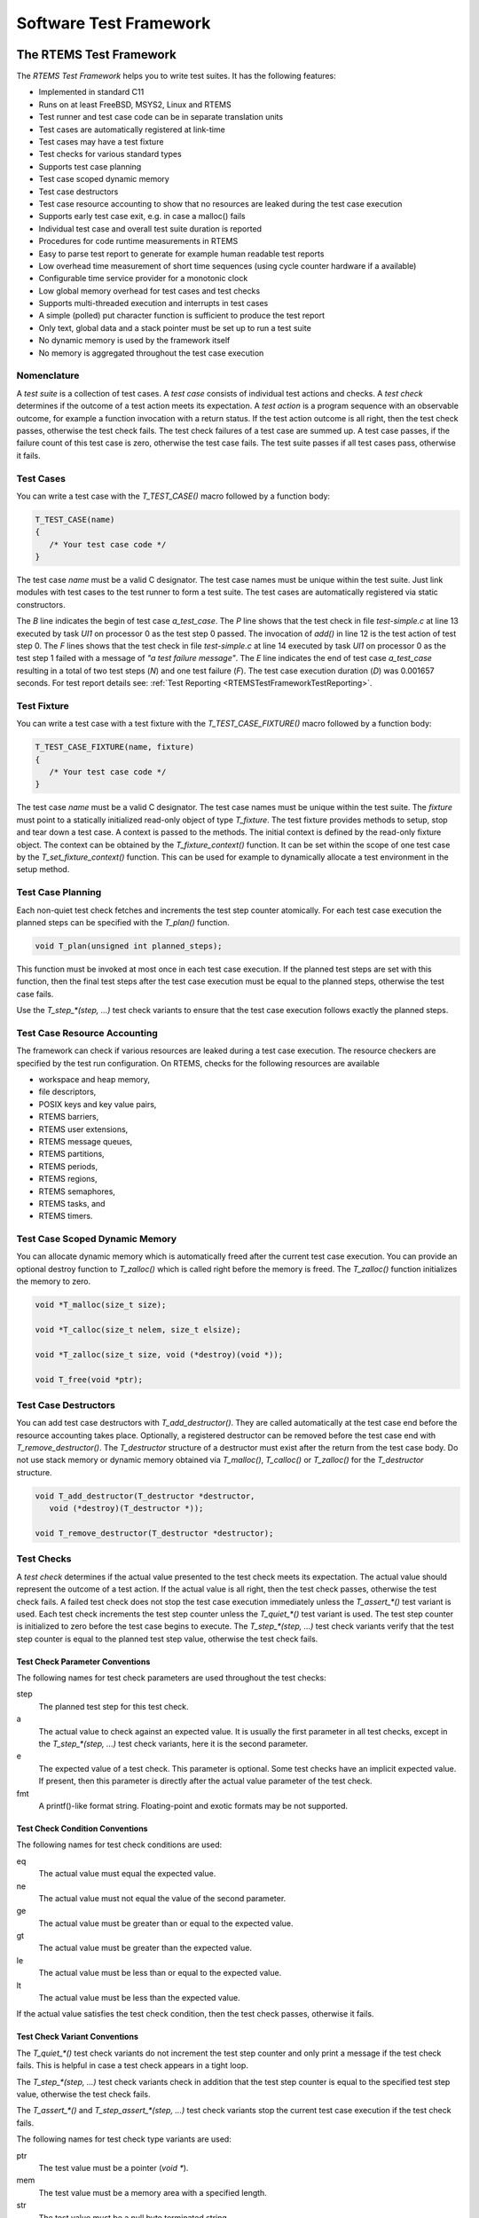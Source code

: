 .. SPDX-License-Identifier: CC-BY-SA-4.0

.. Copyright (C) 2018, 2019 embedded brains GmbH
.. Copyright (C) 2018, 2019 Sebastian Huber

Software Test Framework
***********************

.. _RTEMSTestFramework:

The RTEMS Test Framework
========================

The `RTEMS Test Framework` helps you to write test suites.  It has the following
features:

* Implemented in standard C11

* Runs on at least FreeBSD, MSYS2, Linux and RTEMS

* Test runner and test case code can be in separate translation units

* Test cases are automatically registered at link-time

* Test cases may have a test fixture

* Test checks for various standard types

* Supports test case planning

* Test case scoped dynamic memory

* Test case destructors

* Test case resource accounting to show that no resources are leaked
  during the test case execution

* Supports early test case exit, e.g. in case a malloc() fails

* Individual test case and overall test suite duration is reported

* Procedures for code runtime measurements in RTEMS

* Easy to parse test report to generate for example human readable test reports

* Low overhead time measurement of short time sequences (using cycle counter
  hardware if a available)

* Configurable time service provider for a monotonic clock

* Low global memory overhead for test cases and test checks

* Supports multi-threaded execution and interrupts in test cases

* A simple (polled) put character function is sufficient to produce the test report

* Only text, global data and a stack pointer must be set up to run a test suite

* No dynamic memory is used by the framework itself

* No memory is aggregated throughout the test case execution

Nomenclature
------------

A `test suite` is a collection of test cases.  A `test case` consists of
individual test actions and checks.  A `test check` determines if the outcome
of a test action meets its expectation.  A `test action` is a program sequence
with an observable outcome, for example a function invocation with a return
status.  If the test action outcome is all right, then the test check passes,
otherwise the test check fails.  The test check failures of a test case are
summed up.  A test case passes, if the failure count of this test case is zero,
otherwise the test case fails.  The test suite passes if all test cases pass,
otherwise it fails.

Test Cases
----------

You can write a test case with the `T_TEST_CASE()` macro followed by a function
body:

.. code-block:: c

   T_TEST_CASE(name)
   {
      /* Your test case code */
   }

The test case `name` must be a valid C designator.  The test case names must be
unique within the test suite.  Just link modules with test cases to the test
runner to form a test suite.  The test cases are automatically registered via
static constructors.

.. code-block:: c
    :caption: Test Case Example

    #include <t.h>

    static int add(int a, int b)
    {
        return a + b;
    }

    T_TEST_CASE(a_test_case)
    {
        int actual_value;

        actual_value = add(1, 1);
        T_eq_int(actual_value, 2);
        T_true(false, "a test failure message");
    }

.. code-block:: none
    :caption: Test Case Report

    B:a_test_case
    P:0:8:UI1:test-simple.c:13
    F:1:8:UI1:test-simple.c:14:a test failure message
    E:a_test_case:N:2:F:1:D:0.001657

The `B` line indicates the begin of test case `a_test_case`.  The `P` line
shows that the test check in file `test-simple.c` at line 13 executed by task
`UI1` on processor 0 as the test step 0 passed.  The invocation of `add()` in
line 12 is the test action of test step 0.  The `F` lines shows that the test
check in file `test-simple.c` at line 14 executed by task `UI1` on processor 0
as the test step 1 failed with a message of `"a test failure message"`.  The
`E` line indicates the end of test case `a_test_case` resulting in a total of
two test steps (`N`) and one test failure (`F`).  The test case execution
duration (`D`) was 0.001657 seconds.  For test report details see:
:ref:`Test Reporting <RTEMSTestFrameworkTestReporting>`.

Test Fixture
------------

You can write a test case with a test fixture with the `T_TEST_CASE_FIXTURE()`
macro followed by a function body:

.. code-block:: c

   T_TEST_CASE_FIXTURE(name, fixture)
   {
      /* Your test case code */
   }

The test case `name` must be a valid C designator.  The test case names must be
unique within the test suite.  The `fixture` must point to a statically
initialized read-only object of type `T_fixture`.  The test fixture
provides methods to setup, stop and tear down a test case.  A context is passed
to the methods.  The initial context is defined by the read-only fixture
object.  The context can be obtained by the `T_fixture_context()`
function.  It can be set within the scope of one test case by the
`T_set_fixture_context()` function.  This can be used for example to
dynamically allocate a test environment in the setup method.

.. code-block:: c
    :caption: Test Fixture Example

    #include <t.h>

    static int initial_value = 3;

    static int counter;

    static void
    setup(void *ctx)
    {
        int *c;

        T_log(T_QUIET, "setup begin");
        T_eq_ptr(ctx, &initial_value);
        T_eq_ptr(ctx, T_fixture_context());
        c = ctx;
        counter = *c;
        T_set_fixture_context(&counter);
        T_eq_ptr(&counter, T_fixture_context());
        T_log(T_QUIET, "setup end");
    }

    static void
    stop(void *ctx)
    {
        int *c;

        T_log(T_QUIET, "stop begin");
        T_eq_ptr(ctx, &counter);
        c = ctx;
        ++(*c);
        T_log(T_QUIET, "stop end");
    }

    static void
    teardown(void *ctx)
    {
        int *c;

        T_log(T_QUIET, "teardown begin");
        T_eq_ptr(ctx, &counter);
        c = ctx;
        T_eq_int(*c, 4);
        T_log(T_QUIET, "teardown end");
    }

    static const T_fixture fixture = {
        .setup = setup,
        .stop = stop,
        .teardown = teardown,
        .initial_context = &initial_value
    };

    T_TEST_CASE_FIXTURE(fixture, &fixture)
    {
        T_assert_true(true, "all right");
        T_assert_true(false, "test fails and we stop the test case");
        T_log(T_QUIET, "not reached");
    }

.. code-block:: none
    :caption: Test Fixture Report

    B:fixture
    L:setup begin
    P:0:0:UI1:test-fixture.c:13
    P:1:0:UI1:test-fixture.c:14
    P:2:0:UI1:test-fixture.c:18
    L:setup end
    P:3:0:UI1:test-fixture.c:55
    F:4:0:UI1:test-fixture.c:56:test fails and we stop the test case
    L:stop begin
    P:5:0:UI1:test-fixture.c:28
    L:stop end
    L:teardown begin
    P:6:0:UI1:test-fixture.c:40
    P:7:0:UI1:test-fixture.c:42
    L:teardown end
    E:fixture:N:8:F:1

Test Case Planning
------------------

Each non-quiet test check fetches and increments the test step counter
atomically.  For each test case execution the planned steps can be specified
with the `T_plan()` function.

.. code-block:: c

    void T_plan(unsigned int planned_steps);

This function must be invoked at most once in each test case execution.  If the
planned test steps are set with this function, then the final test steps after
the test case execution must be equal to the planned steps, otherwise the test
case fails.

Use the `T_step_*(step, ...)` test check variants to ensure that the test case
execution follows exactly the planned steps.

.. code-block:: c
    :caption: Test Planning Example

    #include <t.h>

    T_TEST_CASE(wrong_step)
    {
        T_plan(2);
        T_step_true(0, true, "all right");
        T_step_true(2, true, "wrong step");
    }

    T_TEST_CASE(plan_ok)
    {
        T_plan(1);
        T_step_true(0, true, "all right");
    }

    T_TEST_CASE(plan_failed)
    {
        T_plan(2);
        T_step_true(0, true, "not enough steps");
        T_quiet_true(true, "quiet test do not count");
    }

    T_TEST_CASE(double_plan)
    {
        T_plan(99);
        T_plan(2);
    }

    T_TEST_CASE(steps)
    {
        T_step(0, "a");
        T_plan(3);
        T_step(1, "b");
        T_step(2, "c");
    }

.. code-block:: none
    :caption: Test Planning Report

    B:wrong_step
    P:0:0:UI1:test-plan.c:6
    F:1:0:UI1:test-plan.c:7:planned step (2)
    E:wrong_step:N:2:F:1
    B:plan_ok
    P:0:0:UI1:test-plan.c:13
    E:plan_ok:N:1:F:0
    B:plan_failed
    P:0:0:UI1:test-plan.c:19
    F:*:0:UI1:*:*:actual steps (1), planned steps (2)
    E:plan_failed:N:1:F:1
    B:double_plan
    F:*:0:UI1:*:*:planned steps (99) already set
    E:double_plan:N:0:F:1
    B:steps
    P:0:0:UI1:test-plan.c:31
    P:1:0:UI1:test-plan.c:33
    P:2:0:UI1:test-plan.c:34
    E:steps:N:3:F:0

Test Case Resource Accounting
-----------------------------

The framework can check if various resources are leaked during a test case
execution.  The resource checkers are specified by the test run configuration.
On RTEMS, checks for the following resources are available

* workspace and heap memory,
* file descriptors,
* POSIX keys and key value pairs,
* RTEMS barriers,
* RTEMS user extensions,
* RTEMS message queues,
* RTEMS partitions,
* RTEMS periods,
* RTEMS regions,
* RTEMS semaphores,
* RTEMS tasks, and
* RTEMS timers.

.. code-block:: c
    :caption: Resource Accounting Example

    #include <t.h>

    #include <stdlib.h>

    #include <rtems.h>

    T_TEST_CASE(missing_sema_delete)
    {
        rtems_status_code sc;
        rtems_id id;

        sc = rtems_semaphore_create(rtems_build_name('S', 'E', 'M', 'A'), 0,
            RTEMS_COUNTING_SEMAPHORE, 0, &id);
        T_rsc_success(sc);
    }

    T_TEST_CASE(missing_free)
    {
        void *p;

        p = malloc(1);
        T_not_null(p);
    }

.. code-block:: none
    :caption: Resource Accounting Report

    B:missing_sema_delete
    P:0:0:UI1:test-leak.c:14
    F:*:0:UI1:*:*:RTEMS semaphore leak (1)
    E:missing_sema_delete:N:1:F:1:D:0.004013
    B:missing_free
    P:0:0:UI1:test-leak.c:22
    F:*:0:UI1:*:*:memory leak in workspace or heap
    E:missing_free:N:1:F:1:D:0.003944

Test Case Scoped Dynamic Memory
-------------------------------

You can allocate dynamic memory which is automatically freed after the current
test case execution.  You can provide an optional destroy function to
`T_zalloc()` which is called right before the memory is freed.  The
`T_zalloc()` function initializes the memory to zero.

.. code-block:: c

   void *T_malloc(size_t size);

   void *T_calloc(size_t nelem, size_t elsize);

   void *T_zalloc(size_t size, void (*destroy)(void *));

   void T_free(void *ptr);

.. code-block:: c
    :caption: Test Case Scoped Dynamic Memory Example

    #include <t.h>

    T_TEST_CASE(malloc_free)
    {
        void *p;

        p = T_malloc(1);
        T_assert_not_null(p);
        T_free(p);
    }

    T_TEST_CASE(malloc_auto)
    {
        void *p;

        p = T_malloc(1);
        T_assert_not_null(p);
    }

    static void
    destroy(void *p)
    {
        int *i;

        i = p;
        T_step_eq_int(2, *i, 1);
    }

    T_TEST_CASE(zalloc_auto)
    {
        int *i;

        T_plan(3);
        i = T_zalloc(sizeof(*i), destroy);
        T_step_assert_not_null(0, i);
        T_step_eq_int(1, *i, 0);
        *i = 1;
    }

.. code-block:: none
    :caption: Test Case Scoped Dynamic Memory Report

    B:malloc_free
    P:0:0:UI1:test-malloc.c:8
    E:malloc_free:N:1:F:0:D:0.005200
    B:malloc_auto
    P:0:0:UI1:test-malloc.c:17
    E:malloc_auto:N:1:F:0:D:0.004790
    B:zalloc_auto
    P:0:0:UI1:test-malloc.c:35
    P:1:0:UI1:test-malloc.c:36
    P:2:0:UI1:test-malloc.c:26
    E:zalloc_auto:N:3:F:0:D:0.006583

Test Case Destructors
---------------------

You can add test case destructors with `T_add_destructor()`.  They are called
automatically at the test case end before the resource accounting takes place.
Optionally, a registered destructor can be removed before the test case end
with `T_remove_destructor()`.  The `T_destructor` structure of a destructor
must exist after the return from the test case body.  Do not use stack memory
or dynamic memory obtained via `T_malloc()`, `T_calloc()` or `T_zalloc()` for
the `T_destructor` structure.

.. code-block:: c

    void T_add_destructor(T_destructor *destructor,
       void (*destroy)(T_destructor *));

    void T_remove_destructor(T_destructor *destructor);

.. code-block:: c
    :caption: Test Case Destructor Example

    #include <t.h>

    static void
    destroy(T_destructor *dtor)
    {
        (void)dtor;
        T_step(0, "destroy");
    }

    T_TEST_CASE(destructor)
    {
        static T_destructor dtor;

        T_plan(1);
        T_add_destructor(&dtor, destroy);
    }

.. code-block:: none
    :caption: Test Case Destructor Report

    B:destructor
    P:0:0:UI1:test-destructor.c:7
    E:destructor:N:1:F:0:D:0.003714

Test Checks
-----------

A `test check` determines if the actual value presented to the test check meets
its expectation.  The actual value should represent the outcome of a test
action.  If the actual value is all right, then the test check passes,
otherwise the test check fails.  A failed test check does not stop the test
case execution immediately unless the `T_assert_*()` test variant is used.
Each test check increments the test step counter unless the `T_quiet_*()` test
variant is used.  The test step counter is initialized to zero before the test
case begins to execute.  The `T_step_*(step, ...)` test check variants verify
that the test step counter is equal to the planned test step value, otherwise
the test check fails.

Test Check Parameter Conventions
~~~~~~~~~~~~~~~~~~~~~~~~~~~~~~~~

The following names for test check parameters are used throughout the test
checks:

step
    The planned test step for this test check.

a
    The actual value to check against an expected value.  It is usually the
    first parameter in all test checks, except in the `T_step_*(step, ...)`
    test check variants, here it is the second parameter.

e
    The expected value of a test check.  This parameter is optional.  Some test
    checks have an implicit expected value.  If present, then this parameter is
    directly after the actual value parameter of the test check.

fmt
    A printf()-like format string.  Floating-point and exotic formats may be
    not supported.

Test Check Condition Conventions
~~~~~~~~~~~~~~~~~~~~~~~~~~~~~~~~

The following names for test check conditions are used:

eq
    The actual value must equal the expected value.

ne
    The actual value must not equal the value of the second parameter.

ge
    The actual value must be greater than or equal to the expected value.

gt
    The actual value must be greater than the expected value.

le
    The actual value must be less than or equal to the expected value.

lt
    The actual value must be less than the expected value.

If the actual value satisfies the test check condition, then the test check
passes, otherwise it fails.

Test Check Variant Conventions
~~~~~~~~~~~~~~~~~~~~~~~~~~~~~~

The `T_quiet_*()` test check variants do not increment the test step counter
and only print a message if the test check fails.  This is helpful in case a
test check appears in a tight loop.

The `T_step_*(step, ...)` test check variants check in addition that the test
step counter is equal to the specified test step value, otherwise the test
check fails.

The `T_assert_*()` and `T_step_assert_*(step, ...)` test check variants stop
the current test case execution if the test check fails.

The following names for test check type variants are used:

ptr
    The test value must be a pointer (`void *`).

mem
    The test value must be a memory area with a specified length.

str
    The test value must be a null byte terminated string.

nstr
    The length of the test value string is limited to a specified maximum.

char
    The test value must be a character (`char`).

schar
    The test value must be a signed character (`signed char`).

uchar
    The test value must be an unsigned character (`unsigned char`).

short
    The test value must be a short integer (`short`).

ushort
    The test value must be an unsigned short integer (`unsigned short`).

int
    The test value must be an integer (`int`).

uint
    The test value must be an unsigned integer (`unsigned int`).

long
    The test value must be a long integer (`long`).

ulong
    The test value must be an unsigned long integer (`unsigned long`).

ll
    The test value must be a long long integer (`long long`).

ull
    The test value must be an unsigned long long integer (`unsigned long long`).

i8
    The test value must be a signed 8-bit integer (`int8_t`).

u8
    The test value must be an unsigned 8-bit integer (`uint8_t`).

i16
    The test value must be a signed 16-bit integer (`int16_t`).

u16
    The test value must be an unsigned 16-bit integer (`uint16_t`).

i32
    The test value must be a signed 32-bit integer (`int32_t`).

u32
    The test value must be an unsigned 32-bit integer (`uint32_t`).

i64
    The test value must be a signed 64-bit integer (`int64_t`).

u64
    The test value must be an unsigned 64-bit integer (`uint64_t`).

iptr
    The test value must be of type `intptr_t`.

uptr
    The test value must be of type `uintptr_t`.

ssz
    The test value must be of type `ssize_t`.

sz
    The test value must be of type `size_t`.

Boolean Expressions
~~~~~~~~~~~~~~~~~~~

The following test checks for boolean expressions are available:

.. code-block:: c

    void T_true(bool a, const char *fmt, ...);
    void T_assert_true(bool a, const char *fmt, ...);
    void T_quiet_true(bool a, const char *fmt, ...);
    void T_step_true(unsigned int step, bool a, const char *fmt, ...);
    void T_step_assert_true(unsigned int step, bool a, const char *fmt, ...);

    void T_false(bool a, const char *fmt, ...);
    void T_assert_false(bool a, const char *fmt, ...);
    void T_quiet_true(bool a, const char *fmt, ...);
    void T_step_true(unsigned int step, bool a, const char *fmt, ...);
    void T_step_assert_true(unsigned int step, bool a, const char *fmt, ...);

The message is only printed in case the test check fails.  The format parameter
is mandatory.

.. code-block:: c
    :caption: Boolean Test Checks Example

    #include <t.h>

    T_TEST_CASE(example)
    {
        T_true(true, "test passes, no message output");
        T_true(false, "test fails");
        T_quiet_true(true, "quiet test passes, no output at all");
        T_quiet_true(false, "quiet test fails");
        T_step_true(2, true, "step test passes, no message output");
        T_step_true(3, false, "step test fails");
        T_assert_false(true, "this is a format %s", "string");
    }

.. code-block:: none
    :caption: Boolean Test Checks Report

    B:example
    P:0:0:UI1:test-example.c:5
    F:1:0:UI1:test-example.c:6:test fails
    F:*:0:UI1:test-example.c:8:quiet test fails
    P:2:0:UI1:test-example.c:9
    F:3:0:UI1:test-example.c:10:step test fails
    F:4:0:UI1:test-example.c:11:this is a format string
    E:example:N:5:F:4

Generic Types
~~~~~~~~~~~~~

The following test checks for data types with an equality (`==`) or inequality
(`!=`) operator are available:

.. code-block:: c

    void T_eq(T a, T e, const char *fmt, ...);
    void T_assert_eq(T a, T e, const char *fmt, ...);
    void T_quiet_eq(T a, T e, const char *fmt, ...);
    void T_step_eq(unsigned int step, T a, T e, const char *fmt, ...);
    void T_step_assert_eq(unsigned int step, T a, T e, const char *fmt, ...);

    void T_ne(T a, T e, const char *fmt, ...);
    void T_assert_ne(T a, T e, const char *fmt, ...);
    void T_quiet_ne(T a, T e, const char *fmt, ...);
    void T_step_ne(unsigned int step, T a, T e, const char *fmt, ...);
    void T_step_assert_ne(unsigned int step, T a, T e, const char *fmt, ...);

The type name `T` specifies an arbitrary type which must support the
corresponding operator.  The message is only printed in case the test check
fails.  The format parameter is mandatory.

Pointers
~~~~~~~~

The following test checks for pointers are available:

.. code-block:: c

    void T_eq_ptr(const void *a, const void *e);
    void T_assert_eq_ptr(const void *a, const void *e);
    void T_quiet_eq_ptr(const void *a, const void *e);
    void T_step_eq_ptr(unsigned int step, const void *a, const void *e);
    void T_step_assert_eq_ptr(unsigned int step, const void *a, const void *e);

    void T_ne_ptr(const void *a, const void *e);
    void T_assert_ne_ptr(const void *a, const void *e);
    void T_quiet_ne_ptr(const void *a, const void *e);
    void T_step_ne_ptr(unsigned int step, const void *a, const void *e);
    void T_step_assert_ne_ptr(unsigned int step, const void *a, const void *e);

    void T_null(const void *a);
    void T_assert_null(const void *a);
    void T_quiet_null(const void *a);
    void T_step_null(unsigned int step, const void *a);
    void T_step_assert_null(unsigned int step, const void *a);

    void T_not_null(const void *a);
    void T_assert_not_null(const void *a);
    void T_quiet_not_null(const void *a);
    void T_step_not_null(unsigned int step, const void *a);
    void T_step_assert_not_null(unsigned int step, const void *a);

An automatically generated message is printed in case the test check fails.

Memory Areas
~~~~~~~~~~~~

The following test checks for memory areas are available:

.. code-block:: c

    void T_eq_mem(const void *a, const void *e, size_t n);
    void T_assert_eq_mem(const void *a, const void *e, size_t n);
    void T_quiet_eq_mem(const void *a, const void *e, size_t n);
    void T_step_eq_mem(unsigned int step, const void *a, const void *e, size_t n);
    void T_step_assert_eq_mem(unsigned int step, const void *a, const void *e, size_t n);

    void T_ne_mem(const void *a, const void *e, size_t n);
    void T_assert_ne_mem(const void *a, const void *e, size_t n);
    void T_quiet_ne_mem(const void *a, const void *e, size_t n);
    void T_step_ne_mem(unsigned int step, const void *a, const void *e, size_t n);
    void T_step_assert_ne_mem(unsigned int step, const void *a, const void *e, size_t n);

The `memcmp()` function is used to compare the memory areas.  An automatically
generated message is printed in case the test check fails.

Strings
~~~~~~~

The following test checks for strings are available:

.. code-block:: c

    void T_eq_str(const char *a, const char *e);
    void T_assert_eq_str(const char *a, const char *e);
    void T_quiet_eq_str(const char *a, const char *e);
    void T_step_eq_str(unsigned int step, const char *a, const char *e);
    void T_step_assert_eq_str(unsigned int step, const char *a, const char *e);

    void T_ne_str(const char *a, const char *e);
    void T_assert_ne_str(const char *a, const char *e);
    void T_quiet_ne_str(const char *a, const char *e);
    void T_step_ne_str(unsigned int step, const char *a, const char *e);
    void T_step_assert_ne_str(unsigned int step, const char *a, const char *e);

    void T_eq_nstr(const char *a, const char *e, size_t n);
    void T_assert_eq_nstr(const char *a, const char *e, size_t n);
    void T_quiet_eq_nstr(const char *a, const char *e, size_t n);
    void T_step_eq_nstr(unsigned int step, const char *a, const char *e, size_t n);
    void T_step_assert_eq_nstr(unsigned int step, const char *a, const char *e, size_t n);

    void T_ne_nstr(const char *a, const char *e, size_t n);
    void T_assert_ne_nstr(const char *a, const char *e, size_t n);
    void T_quiet_ne_nstr(const char *a, const char *e, size_t n);
    void T_step_ne_nstr(unsigned int step, const char *a, const char *e, size_t n);
    void T_step_assert_ne_nstr(unsigned int step, const char *a, const char *e, size_t n);

The `strcmp()` and `strncmp()` functions are used to compare the strings.  An
automatically generated message is printed in case the test check fails.

Characters
~~~~~~~~~~

The following test checks for characters (`char`) are available:

.. code-block:: c

    void T_eq_char(char a, char e);
    void T_assert_eq_char(char a, char e);
    void T_quiet_eq_char(char a, char e);
    void T_step_eq_char(unsigned int step, char a, char e);
    void T_step_assert_eq_char(unsigned int step, char a, char e);

    void T_ne_char(char a, char e);
    void T_assert_ne_char(char a, char e);
    void T_quiet_ne_char(char a, char e);
    void T_step_ne_char(unsigned int step, char a, char e);
    void T_step_assert_ne_char(unsigned int step, char a, char e);

An automatically generated message is printed in case the test check fails.

Integers
~~~~~~~~

The following test checks for integers are available:

.. code-block:: c

    void T_eq_xyz(I a, I e);
    void T_assert_eq_xyz(I a, I e);
    void T_quiet_eq_xyz(I a, I e);
    void T_step_eq_xyz(unsigned int step, I a, I e);
    void T_step_assert_eq_xyz(unsigned int step, I a, I e);

    void T_ne_xyz(I a, I e);
    void T_assert_ne_xyz(I a, I e);
    void T_quiet_ne_xyz(I a, I e);
    void T_step_ne_xyz(unsigned int step, I a, I e);
    void T_step_assert_ne_xyz(unsigned int step, I a, I e);

    void T_ge_xyz(I a, I e);
    void T_assert_ge_xyz(I a, I e);
    void T_quiet_ge_xyz(I a, I e);
    void T_step_ge_xyz(unsigned int step, I a, I e);
    void T_step_assert_ge_xyz(unsigned int step, I a, I e);

    void T_gt_xyz(I a, I e);
    void T_assert_gt_xyz(I a, I e);
    void T_quiet_gt_xyz(I a, I e);
    void T_step_gt_xyz(unsigned int step, I a, I e);
    void T_step_assert_gt_xyz(unsigned int step, I a, I e);

    void T_le_xyz(I a, I e);
    void T_assert_le_xyz(I a, I e);
    void T_quiet_le_xyz(I a, I e);
    void T_step_le_xyz(unsigned int step, I a, I e);
    void T_step_assert_le_xyz(unsigned int step, I a, I e);

    void T_lt_xyz(I a, I e);
    void T_assert_lt_xyz(I a, I e);
    void T_quiet_lt_xyz(I a, I e);
    void T_step_lt_xyz(unsigned int step, I a, I e);
    void T_step_assert_lt_xyz(unsigned int step, I a, I e);

The type variant `xyz` must be `schar`, `uchar`, `short`, `ushort`, `int`,
`uint`, `long`, `ulong`, `ll`, `ull`, `i8`, `u8`, `i16`, `u16`, `i32`, `u32`,
`i64`, `u64`, `iptr`, `uptr`, `ssz`, or `sz`.

The type name `I` must be compatible to the type variant.

An automatically generated message is printed in case the test check fails.

RTEMS Status Codes
~~~~~~~~~~~~~~~~~~

The following test checks for RTEMS status codes are available:

.. code-block:: c

    void T_rsc(rtems_status_code a, rtems_status_code e);
    void T_assert_rsc(rtems_status_code a, rtems_status_code e);
    void T_quiet_rsc(rtems_status_code a, rtems_status_code e);
    void T_step_rsc(unsigned int step, rtems_status_code a, rtems_status_code e);
    void T_step_assert_rsc(unsigned int step, rtems_status_code a, rtems_status_code e);

    void T_rsc_success(rtems_status_code a);
    void T_assert_rsc_success(rtems_status_code a);
    void T_quiet_rsc_success(rtems_status_code a);
    void T_step_rsc_success(unsigned int step, rtems_status_code a);
    void T_step_assert_rsc_success(unsigned int step, rtems_status_code a);

An automatically generated message is printed in case the test check fails.

POSIX Error Numbers
~~~~~~~~~~~~~~~~~~~

The following test checks for POSIX error numbers are available:

.. code-block:: c

    void T_eno(int a, int e);
    void T_assert_eno(int a, int e);
    void T_quiet_eno(int a, int e);
    void T_step_eno(unsigned int step, int a, int e);
    void T_step_assert_eno(unsigned int step, int a, int e);

    void T_eno_success(int a);
    void T_assert_eno_success(int a);
    void T_quiet_eno_success(int a);
    void T_step_eno_success(unsigned int step, int a);
    void T_step_assert_eno_success(unsigned int step, int a);

The actual and expected value must be a POSIX error number, e.g. EINVAL,
ENOMEM, etc.  An automatically generated message is printed in case the test
check fails.

POSIX Status Codes
~~~~~~~~~~~~~~~~~~

The following test checks for POSIX status codes are available:

.. code-block:: c

    void T_psx_error(int a, int eno);
    void T_assert_psx_error(int a, int eno);
    void T_quiet_psx_error(int a, int eno);
    void T_step_psx_error(unsigned int step, int a, int eno);
    void T_step_assert_psx_error(unsigned int step, int a, int eno);

    void T_psx_success(int a);
    void T_assert_psx_success(int a);
    void T_quiet_psx_success(int a);
    void T_step_psx_success(unsigned int step, int a);
    void T_step_assert_psx_success(unsigned int step, int a);

The `eno` value must be a POSIX error number, e.g. EINVAL, ENOMEM, etc.  An
actual value of zero indicates success.  An actual value of minus one indicates
an error.  An automatically generated message is printed in case the test check
fails.

.. code-block:: c
    :caption: POSIX Status Code Example

    #include <t.h>

    #include <sys/stat.h>
    #include <errno.h>

    T_TEST_CASE(stat)
    {
        struct stat st;
        int status;

        errno = 0;
        status = stat("foobar", &st);
        T_psx_error(status, ENOENT);
    }

.. code-block:: none
    :caption: POSIX Status Code Report

    B:stat
    P:0:0:UI1:test-psx.c:13
    E:stat:N:1:F:0

Log Messages and Formatted Output
---------------------------------

You can print log messages with the `T_log()` function:

.. code-block:: c

    void T_log(T_verbosity verbosity, char const *fmt, ...);

A newline is automatically added to terminate the log message line.

.. code-block:: c
    :caption: Log Message Example

    #include <t.h>

    T_TEST_CASE(log)
    {
        T_log(T_NORMAL, "a log message %i, %i, %i", 1, 2, 3);
        T_set_verbosity(T_QUIET);
        T_log(T_NORMAL, "not verbose enough");
    }

.. code-block:: none
    :caption: Log Message Report

    B:log
    L:a log message 1, 2, 3
    E:log:N:0:F:0

You can use the following functions to print formatted output:

.. code-block:: c

    int T_printf(char const *, ...);

    int T_vprintf(char const *, va_list);

    int T_snprintf(char *, size_t, const char *, ...);

In contrast to the corresponding standard C library functions, floating-point
and exotic formats may be not supported.  On some architectures supported by
RTEMS, floating-point operations are only supported in special tasks and may be
forbidden in interrupt context.  The formatted output functions provided by the
test framework work in every context.

Time Services
-------------

The test framework provides two unsigned integer types for time values.  The
`T_ticks` unsigned integer type is used by the `T_tick()` function which
measures time using the highest frequency counter available on the platform.
It should only be used to measure small time intervals.  The `T_time` unsigned
integer type is used by the `T_now()` function which returns the current
monotonic clock value of the platform, e.g. `CLOCK_MONOTONIC`.

.. code-block:: c

   T_ticks T_tick(void);

   T_time T_now(void);

The reference time point for these two clocks is unspecified.  You can obtain
the test case begin time with the `T_case_begin_time()` function.

.. code-block:: c

   T_time T_case_begin_time(void);

You can convert time into ticks with the `T_time_to_ticks()` function and vice
versa with the `T_ticks_to_time()` function.

.. code-block:: c

    T_time T_ticks_to_time(T_ticks ticks);

    T_ticks T_time_to_ticks(T_time time);

You can convert seconds and nanoseconds values into a combined time value with
the `T_seconds_and_nanoseconds_to_time()` function.  You can convert a time
value into separate seconds and nanoseconds values with the
`T_time_to_seconds_and_nanoseconds()` function.

.. code-block:: c

    T_time T_seconds_and_nanoseconds_to_time(uint32_t s, uint32_t ns);

    void T_time_to_seconds_and_nanoseconds(T_time time, uint32_t *s, uint32_t *ns);

You can convert a time value into a string represention.  The time unit of the
string representation is seconds.  The precision of the string represention may
be nanoseconds, microseconds, milliseconds, or seconds.  You have to provide a
buffer for the string (`T_time_string`).

.. code-block:: c

    const char *T_time_to_string_ns(T_time time, T_time_string buffer);

    const char *T_time_to_string_us(T_time time, T_time_string buffer);

    const char *T_time_to_string_ms(T_time time, T_time_string buffer);

    const char *T_time_to_string_s(T_time time, T_time_string buffer);

.. code-block:: c
    :caption: Time String Example

    #include <t.h>

    T_TEST_CASE(time_to_string)
    {
        T_time_string ts;
        T_time t;
        uint32_t s;
        uint32_t ns;

        t = T_seconds_and_nanoseconds_to_time(0, 123456789);
        T_eq_str(T_time_to_string_ns(t, ts), "0.123456789");
        T_eq_str(T_time_to_string_us(t, ts), "0.123456");
        T_eq_str(T_time_to_string_ms(t, ts), "0.123");
        T_eq_str(T_time_to_string_s(t, ts), "0");

        T_time_to_seconds_and_nanoseconds(t, &s, &ns);
        T_eq_u32(s, 0);
        T_eq_u32(ns, 123456789);
    }

.. code-block:: none
    :caption: Time String Report

    B:time_to_string
    P:0:0:UI1:test-time.c:11
    P:1:0:UI1:test-time.c:12
    P:2:0:UI1:test-time.c:13
    P:3:0:UI1:test-time.c:14
    P:4:0:UI1:test-time.c:17
    P:5:0:UI1:test-time.c:18
    E:time_to_string:N:6:F:0:D:0.005250

You can convert a tick value into a string represention.  The time unit of the
string representation is seconds.  The precision of the string represention may
be nanoseconds, microseconds, milliseconds, or seconds.  You have to provide a
buffer for the string (`T_time_string`).

.. code-block:: c

    const char *T_ticks_to_string_ns(T_ticks ticks, T_time_string buffer);

    const char *T_ticks_to_string_us(T_ticks ticks, T_time_string buffer);

    const char *T_ticks_to_string_ms(T_ticks ticks, T_time_string buffer);

    const char *T_ticks_to_string_s(T_ticks ticks, T_time_string buffer);

Code Runtime Measurements
-------------------------

You can measure the runtime of code fragments in several execution environment
variants with the `T_measure_runtime()` function.  This function needs a
context which must be created with the `T_measure_runtime_create()` function.
The context is automatically destroyed after the test case execution.

.. code-block:: c

    typedef struct {
        size_t sample_count;
    } T_measure_runtime_config;

    typedef struct {
        const char *name;
        int flags;
        void (*setup)(void *arg);
        void (*body)(void *arg);
        bool (*teardown)(void *arg, T_ticks *delta, uint32_t tic, uint32_t toc,
            unsigned int retry);
        void *arg;
    } T_measure_runtime_request;

    T_measure_runtime_context *T_measure_runtime_create(
        const T_measure_runtime_config *config);

    void T_measure_runtime(T_measure_runtime_context *ctx,
        const T_measure_runtime_request *request);

The runtime measurement is performed for the `body` request handler of the
measurement request (`T_measure_runtime_request`).  The optional `setup`
request handler is called before each invocation of the `body` request handler.
The optional `teardown` request handler is called after each invocation of the
`body` request handler.  It has several parameters and a return status.  If it
returns true, then this measurement sample value is recorded, otherwise the
measurement is retried.  The `delta` parameter is the current measurement
sample value.  It can be altered by the `teardown` request handler.  The `tic`
and `toc` parameters are the system tick values before and after the request
body invocation.  The `retry` parameter is the current retry counter.  The
runtime of the operational `setup` and `teardown` request handlers is not
measured.

You can control some aspects of the measurement through the request flags (use
zero for the default):

T_MEASURE_RUNTIME_ALLOW_CLOCK_ISR
    Allow clock interrupts during the measurement.  By default, measurements
    during which a clock interrupt happened are discarded unless it happens two
    times in a row.

T_MEASURE_RUNTIME_REPORT_SAMPLES
    Report all measurement samples.

T_MEASURE_RUNTIME_DISABLE_VALID_CACHE
    Disable the `ValidCache` execution environment variant.

T_MEASURE_RUNTIME_DISABLE_HOT_CACHE
    Disable the `HotCache` execution environment variant.

T_MEASURE_RUNTIME_DISABLE_DIRTY_CACHE
    Disable the `DirtyCache` execution environment variant.

T_MEASURE_RUNTIME_DISABLE_MINOR_LOAD
    Disable the `Load` execution environment variants with a load worker count
    less than the processor count.

T_MEASURE_RUNTIME_DISABLE_MAX_LOAD
    Disable the `Load` execution environment variant with a load worker count
    equal to the processor count.

The execution environment variants (`M:V`) are:

ValidCache
    Before the `body` request handler is invoked a memory area with twice the
    size of the outer-most data cache is completely read.  This fills the data
    cache with valid cache lines which are unrelated to the `body` request
    handler.

    You can disable this variant with the
    `T_MEASURE_RUNTIME_DISABLE_VALID_CACHE` request flag.

HotCache
    Before the `body` request handler is invoked the `body` request handler is
    called without measuring the runtime.  The aim is to load all data used by
    the `body` request handler to the cache.

    You can disable this variant with the
    `T_MEASURE_RUNTIME_DISABLE_HOT_CACHE` request flag.

DirtyCache
    Before the `body` request handler is invoked a memory area with twice the
    size of the outer-most data cache is completely written with new data.
    This should produce a data cache with dirty cache lines which are unrelated
    to the `body` request handler.  In addition, the entire instruction cache
    is invalidated.

    You can disable this variant with the
    `T_MEASURE_RUNTIME_DISABLE_DIRTY_CACHE` request flag.

Load
    This variant tries to get close to worst-case conditions.  The cache is set
    up according to the `DirtyCache` variant.  In addition, other processors
    try to fully load the memory system.  The load is produced through writes
    to a memory area with twice the size of the outer-most data cache.  The
    load variant is performed multiple times with a different set of active
    load worker threads (`M:L`).  The active workers range from one up to the
    processor count.

    You can disable these variants with the
    `T_MEASURE_RUNTIME_DISABLE_MINOR_LOAD` and
    `T_MEASURE_RUNTIME_DISABLE_MAX_LOAD` request flags.

    On SPARC, the `body` request handler is called with a register window
    setting so that window overflow traps will occur in the next level function
    call.

Each execution in an environment variant produces a sample set of `body`
request handler runtime measurements.  The minimum (`M:MI`), first quartile
(`M:Q1`), median (`M:Q2`), third quartile (`M:Q3`), maximum (`M:MX`), median
absolute deviation (`M:MAD`), and the sum of the sample values (`M:D`) is
reported.

.. code-block:: c
    :caption: Code Runtime Measurement Example

    #include <t.h>

    static void
    empty(void *arg)
    {
        (void)arg;
    }

    T_TEST_CASE(measure_empty)
    {
        static const T_measure_runtime_config config = {
            .sample_count = 1024
        };
        T_measure_runtime_context *ctx;
        T_measure_runtime_request req;

        ctx = T_measure_runtime_create(&config);
        T_assert_not_null(ctx);

        memset(&req, 0, sizeof(req));
        req.name = "Empty";
        req.body = empty;
        T_measure_runtime(ctx, &req);
    }

.. code-block:: none
    :caption: Code Runtime Measurement Report

    B:measure_empty
    P:0:0:UI1:test-rtems-measure.c:18
    M:B:Empty
    M:V:ValidCache
    M:N:1024
    M:MI:0.000000000
    M:Q1:0.000000000
    M:Q2:0.000000000
    M:Q3:0.000000000
    M:MX:0.000000009
    M:MAD:0.000000000
    M:D:0.000000485
    M:E:Empty:D:0.208984183
    M:B:Empty
    M:V:HotCache
    M:N:1024
    M:MI:0.000000003
    M:Q1:0.000000003
    M:Q2:0.000000003
    M:Q3:0.000000003
    M:MX:0.000000006
    M:MAD:0.000000000
    M:D:0.000002626
    M:E:Empty:D:0.000017046
    M:B:Empty
    M:V:DirtyCache
    M:N:1024
    M:MI:0.000000007
    M:Q1:0.000000007
    M:Q2:0.000000007
    M:Q3:0.000000008
    M:MX:0.000000559
    M:MAD:0.000000000
    M:D:0.000033244
    M:E:Empty:D:1.887834875
    M:B:Empty
    M:V:Load
    M:L:1
    M:N:1024
    M:MI:0.000000000
    M:Q1:0.000000002
    M:Q2:0.000000002
    M:Q3:0.000000003
    M:MX:0.000000288
    M:MAD:0.000000000
    M:D:0.000002421
    M:E:Empty:D:0.001798809
    [... 22 more load variants ...]
    M:E:Empty:D:0.021252583
    M:B:Empty
    M:V:Load
    M:L:24
    M:N:1024
    M:MI:0.000000001
    M:Q1:0.000000002
    M:Q2:0.000000002
    M:Q3:0.000000003
    M:MX:0.000001183
    M:MAD:0.000000000
    M:D:0.000003406
    M:E:Empty:D:0.015188063
    E:measure_empty:N:1:F:0:D:14.284869


Test Runner
-----------

You can call the `T_main()` function to run all registered test cases.

.. code-block:: c

    int T_main(const T_config *config);

The `T_main()` function returns 0 if all test cases passed, otherwise it
returns 1.  Concurrent execution of the `T_main()` function is undefined
behaviour.

You can ask if you execute within the context of the test runner with the
`T_is_runner()` function:

.. code-block:: c

    bool T_is_runner(void);

It returns `true` if you execute within the context of the test runner (the
context which executes for example `T_main()`).  Otherwise it returns `false`,
for example if you execute in another task, in interrupt context, nobody
executes `T_main()`, or during system initialization on another processor.

On RTEMS, you have to register the test cases with the `T_register()` function
before you call `T_main()`.  This makes it possible to run low level tests, for
example without the operating system directly in `boot_card()` or during device
driver initialization.  On other platforms, the `T_register()` is a no
operation.

.. code-block:: c

    void T_register(void);

You can run test cases also individually.  Use `T_run_initialize()` to
initialize the test runner.  Call `T_run_all()` to run all or `T_run_by_name()`
to run specific registered test cases.  Call `T_case_begin()` to begin a
freestanding test case and call `T_case_end()` to finish it.  Finally,
call `T_run_finalize()`.

.. code-block:: c

    void T_run_initialize(const T_config *config);

    void T_run_all(void);

    void T_run_by_name(const char *name);

    void T_case_begin(const char *name, const T_fixture *fixture);

    void T_case_end(void);

    bool T_run_finalize(void);

The `T_run_finalize()` function returns `true` if all test cases passed,
otherwise it returns `false`.  Concurrent execution of the runner functions
(including `T_main()`) is undefined behaviour.  The test suite configuration
must be persistent throughout the test run.

.. code-block:: c

    typedef enum {
        T_EVENT_RUN_INITIALIZE,
        T_EVENT_CASE_EARLY,
        T_EVENT_CASE_BEGIN,
        T_EVENT_CASE_END,
        T_EVENT_CASE_LATE,
        T_EVENT_RUN_FINALIZE
    } T_event;

    typedef void (*T_action)(T_event, const char *);

    typedef void (*T_putchar)(int, void *);

    typedef struct {
        const char *name;
        T_putchar putchar;
        void *putchar_arg;
        T_verbosity verbosity;
        T_time (*now)(void);
        size_t action_count;
        const T_action *actions;
    } T_config;

With the test suite configuration you can specifiy the test suite name, the put
character handler used the output the test report, the initial verbosity, the
monotonic time provider and an optional set of test suite actions.  The test
suite actions are called with the test suite name for test suite run events
(`T_EVENT_RUN_INITIALIZE` and `T_EVENT_RUN_FINALIZE`) and the test case name
for the test case events (`T_EVENT_CASE_EARLY`, `T_EVENT_CASE_BEGIN`,
`T_EVENT_CASE_END` and `T_EVENT_CASE_LATE`).

Test Verbosity
--------------

Three test verbosity levels are defined:

T_QUIET
    Only the test suite begin, system, test case end, and test suite end lines
    are printed.

T_NORMAL
    Prints everything except passed test lines.

T_VERBOSE
    Prints everything.

The test verbosity level can be set within the scope of one test case with the
`T_set_verbosity()` function:

.. code-block:: c

    T_verbosity T_set_verbosity(T_verbosity new_verbosity);

The function returns the previous verbosity.  After the test case, the
configured verbosity is automatically restored.

An example with `T_QUIET` verbosity:

    .. code-block:: none

        A:xyz
        S:Platform:RTEMS
        [...]
        E:a:N:2:F:1
        E:b:N:0:F:1
        E:c:N:1:F:1
        E:d:N:6:F:0
        Z:xyz:C:4:N:9:F:3

The same example with `T_NORMAL` verbosity:

    .. code-block:: none

        A:xyz
        S:Platform:RTEMS
        [...]
        B:a
        F:1:0:UI1:test-verbosity.c:6:test fails
        E:a:N:2:F:1
        B:b
        F:*:0:UI1:test-verbosity.c:12:quiet test fails
        E:b:N:0:F:1
        B:c
        F:0:0:UI1:test-verbosity.c:17:this is a format string
        E:c:N:1:F:1
        B:d
        E:d:N:6:F:0
        Z:xyz:C:4:N:9:F:3

The same example with `T_VERBOSE` verbosity:

    .. code-block:: none

        A:xyz
        S:Platform:RTEMS
        [...]
        B:a
        P:0:0:UI1:test-verbosity.c:5
        F:1:0:UI1:test-verbosity.c:6:test fails
        E:a:N:2:F:1
        B:b
        F:*:0:UI1:test-verbosity.c:12:quiet test fails
        E:b:N:0:F:1
        B:c
        F:0:0:UI1:test-verbosity.c:17:this is a format string
        E:c:N:1:F:1
        B:d
        P:0:0:UI1:test-verbosity.c:22
        P:1:0:UI1:test-verbosity.c:23
        P:2:0:UI1:test-verbosity.c:24
        P:3:0:UI1:test-verbosity.c:25
        P:4:0:UI1:test-verbosity.c:26
        P:5:0:UI1:test-verbosity.c:27
        E:d:N:6:F:0
        Z:xyz:C:4:N:9:F:3

.. _RTEMSTestFrameworkTestReporting:

Test Reporting
--------------

The test reporting is line based which should be easy to parse with a simple
state machine. Each line consists of a set of fields separated by colon
characters (`:`).  The first character of the line determines the line format:

A
    A test suite begin line.  It has the format:

    **A:<TestSuite>**

    A description of the field follows:

    <TestSuite>
        The test suite name.  Must not contain colon characters (`:`).

S
    A test suite system line.  It has the format:

    **S:<Key>:<Value>**

    A description of the fields follows:

    <Key>
        A key string.  Must not contain colon characters (`:`).

    <Value>
        An arbitrary key value string.  May contain colon characters (`:`).

B
    A test case begin line.  It has the format:

    **B:<TestCase>**

    A description of the field follows:

    <TestCase>
        A test case name.  Must not contain colon characters (`:`).

P
    A test pass line.  It has the format:

    **P:<Step>:<Processor>:<Task>:<File>:<Line>**

    A description of the fields follows:

    <Step>
        Each non-quiet test has a unique test step counter value in each test case
        execution.  The test step counter is set to zero before the test case
        executes.  For quiet test checks, there is no associated test step and the
        character `*` instead of an integer is used to indicate this.

    <Processor>
        The processor index of the processor which executed at least one
        instruction of the corresponding test.

    <Task>
        The name of the task which executed the corresponding test if the test
        executed in task context.  The name `ISR` indicates that the test executed
        in interrupt context.  The name `?` indicates that the test executed in an
        arbitrary context with no valid executing task.

    <File>
        The name of the source file which contains the corresponding test.  A
        source file of `*` indicates that no test source file is associated
        with the test, e.g. it was produced by the test framework itself.

    <Line>
        The line of the test statement in the source file which contains the
        corresponding test.  A line number of `*` indicates that no test source
        file is associated with the test, e.g. it was produced by the test
        framework itself.

F
    A test failure line.  It has the format:

    **F:<Step>:<Processor>:<Task>:<File>:<Line>:<Message>**

    A description of the fields follows:

    <Step> <Processor> <Task> <File> <Line>
        See above **P** line.

    <Message>
        An arbitrary message string.  May contain colon characters (`:`).

L
    A log message line.  It has the format:

    **L:<Message>**

    A description of the field follows:

    <Message>
        An arbitrary message string.  May contain colon characters (`:`).

E
    A test case end line.  It has the format:

    **E:<TestCase>:N:<Steps>:F:<Failures>:D:<Duration>**

    A description of the fields follows:

    <TestCase>
        A test case name.  Must not contain colon characters (`:`).

    <Steps>
        The final test step counter of a test case.  Quiet test checks produce
        no test steps.

    <Failures>
        The count of failed test checks of a test case.

    <Duration>
        The test case duration in seconds.

Z
    A test suite end line. It has the format:

    **Z:<TestSuite>:C:<TestCases>:N:<OverallSteps>:F:<OverallFailures>:D:<Duration>**

    A description of the fields follows:

    <TestSuite>
        The test suite name.  Must not contain colon characters (`:`).

    <TestCases>
        The count of test cases in the test suite.

    <OverallSteps>
        The overall count of test steps in the test suite.

    <OverallFailures>
        The overall count of failed test cases in the test suite.

    <Duration>
        The test suite duration in seconds.

Y
    Auxiliary information line.  Issued after the test suite end. It has the format:

    **Y:ReportHash:SHA256:<Hash>**

    A description of the fields follows:

    <Hash>
        The SHA256 hash value of the test suite report from the begin to the
        end of the test suite.

M
    A code runtime measurement line.  It has the formats:

    **M:B:<Name>**

    **M:V:<Variant>**

    **M:L:<Load>**

    **M:N:<SampleCount>**

    **M:S:<Count>:<Value>**

    **M:MI:<Minimum>**

    **M:Q1:<FirstQuartile>**

    **M:Q2:<Median>**

    **M:Q3:<ThirdQuartile>**

    **M:MX:<Maximum>**

    **M:MAD:<MedianAbsoluteDeviation>**

    **M:D:<SumOfSampleValues>**

    **M:E:<Name>:D:<Duration>**

    A description of the fields follows:

    <Name>
        A code runtime measurement name.  Must not contain colon characters
        (`:`).

    <Variant>
        The execution variant which is one of **ValidCache**, **HotCache**,
        **DirtyCache**, or **Load**.

    <Load>
        The active load workers count which ranges from one to the processor
        count.

    <SampleCount>
        The sample count as defined by the runtime measurement configuration.

    <Count>
        The count of samples with the same value.

    <Value>
        A sample value in seconds.

    <Minimum>
        The minimum of the sample set in seconds.

    <FirstQuartile>
        The first quartile of the sample set in seconds.

    <Median>
        The median of the sample set in seconds.

    <ThirdQuartile>
        The third quartile of the sample set in seconds.

    <Maximum>
        The maximum of the sample set in seconds.

    <MedianAbsoluteDeviation>
        The median absolute deviation of the sample set in seconds.

    <SumOfSampleValues>
        The sum of all sample values of the sample set in seconds.

    <Duration>
        The runtime measurement duration in seconds.  It includes time to set
        up the execution environment variant.

.. code-block:: none
    :caption: Example Test Report

    A:xyz
    S:Platform:RTEMS
    S:Compiler:7.4.0 20181206 (RTEMS 5, RSB e0aec65182449a4e22b820e773087636edaf5b32, Newlib 1d35a003f)
    S:Version:5.0.0.820977c5af17c1ca2f79800d64bd87ce70a24c68
    S:BSP:erc32
    S:RTEMS_DEBUG:1
    S:RTEMS_MULTIPROCESSING:0
    S:RTEMS_POSIX_API:1
    S:RTEMS_PROFILING:0
    S:RTEMS_SMP:1
    B:timer
    P:0:0:UI1:test-rtems.c:26
    P:1:0:UI1:test-rtems.c:29
    P:2:0:UI1:test-rtems.c:33
    P:3:0:ISR:test-rtems.c:14
    P:4:0:ISR:test-rtems.c:15
    P:5:0:UI1:test-rtems.c:38
    P:6:0:UI1:test-rtems.c:39
    P:7:0:UI1:test-rtems.c:42
    E:timer:N:8:F:0:D:0.019373
    B:rsc_success
    P:0:0:UI1:test-rtems.c:59
    F:1:0:UI1:test-rtems.c:60:RTEMS_INVALID_NUMBER == RTEMS_SUCCESSFUL
    F:*:0:UI1:test-rtems.c:62:RTEMS_INVALID_NUMBER == RTEMS_SUCCESSFUL
    P:2:0:UI1:test-rtems.c:63
    F:3:0:UI1:test-rtems.c:64:RTEMS_INVALID_NUMBER == RTEMS_SUCCESSFUL
    E:rsc_success:N:4:F:3:D:0.011128
    B:rsc
    P:0:0:UI1:test-rtems.c:48
    F:1:0:UI1:test-rtems.c:49:RTEMS_INVALID_NUMBER == RTEMS_INVALID_ID
    F:*:0:UI1:test-rtems.c:51:RTEMS_INVALID_NUMBER == RTEMS_INVALID_ID
    P:2:0:UI1:test-rtems.c:52
    F:3:0:UI1:test-rtems.c:53:RTEMS_INVALID_NUMBER == RTEMS_INVALID_ID
    E:rsc:N:4:F:3:D:0.011083
    Z:xyz:C:3:N:16:F:6:D:0.047201
    Y:ReportHash:SHA256:e5857c520dd9c9b7c15d4a76d78c21ccc46619c30a869ecd11bbcd1885155e0b

Test Report Validation
----------------------

You can add the `T_report_hash_sha256()` test suite action to the test suite
configuration to generate and report the SHA256 hash value of the test suite
report.  The hash value covers everything reported by the test suite run from
the begin to the end.  This can be used to check that the report generated on
the target is identical to the report received on the report consumer side.
The hash value is reported after the end of test suite line (`Z`) as auxiliary
information in a `Y` line.  Consumers may have to reverse a `\\n` to `\\r\\n`
conversion before the hash is calculated.  Such a conversion could be performed
by a particular put character handler provided by the test suite configuration.

Supported Platforms
-------------------

The framework runs on FreeBSD, MSYS2, Linux and RTEMS.

Test Framework Requirements for RTEMS
=====================================

The requirements on a test framework suitable for RTEMS are:

License Requirements
--------------------

TF.License.Permissive
    The test framework shall have a permissive open source license such as
    BSD-2-Clause.

Portability Requirements
------------------------

TF.Portability
    The test framework shall be portable.

    TF.Portability.RTEMS
        The test framework shall run on RTEMS.

    TF.Portability.POSIX
        The test framework shall be portable to POSIX compatible operating
        systems.  This allows to run test cases of standard C/POSIX/etc. APIs
        on multiple platforms.

        TF.Portability.POSIX.Linux
            The test framework shall run on Linux.

        TF.Portability.POSIX.FreeBSD
            The test framework shall run on FreeBSD.

    TF.Portability.C11
        The test framework shall be written in C11.

    TF.Portability.Static
        Test framework shall not use dynamic memory for basic services.

    TF.Portability.Small
        The test framework shall be small enough to support low-end platforms
        (e.g. 64KiB of RAM/ROM should be sufficient to test the architecture
        port, e.g. no complex stuff such as file systems, etc.).

    TF.Portability.Small.LinkTimeConfiguration
        The test framework shall be configured at link-time.

    TF.Portability.Small.Modular
        The test framework shall be modular so that only necessary parts end up
        in the final executable.

    TF.Portability.Small.Memory
        The test framework shall not aggregate data during test case executions.

Reporting Requirements
----------------------

TF.Reporting
    Test results shall be reported.

    TF.Reporting.Verbosity
        The test report verbosity shall be configurable.  This allows different
        test run scenarios, e.g. regression test runs, full test runs with test
        report verification against the planned test output.

    TF.Reporting.Verification
        It shall be possible to use regular expressions to verify test reports
        line by line.

    TF.Reporting.Compact
        Test output shall be compact to avoid long test runs on platforms with
        a slow output device, e.g. 9600 Baud UART.

    TF.Reporting.PutChar
        A simple output one character function provided by the platform shall be
        sufficient to report the test results.

    TF.Reporting.NonBlocking
        The ouptut functions shall be non-blocking.

    TF.Reporting.Printf
        The test framework shall provide printf()-like output functions.

        TF.Reporting.Printf.WithFP
            There shall be a printf()-like output function with floating point
            support.

        TF.Reporting.Printf.WithoutFP
            There shall be a printf()-like output function without floating
            point support on RTEMS.

    TF.Reporting.Platform
        The test platform shall be reported.

        TF.Reporting.Platform.RTEMS.Git
            The RTEMS source Git commit shall be reported.

        TF.Reporting.Platform.RTEMS.Arch
            The RTEMS architecture name shall be reported.

        TF.Reporting.Platform.RTEMS.BSP
            The RTEMS BSP name shall be reported.

        TF.Reporting.Platform.RTEMS.Tools
            The RTEMS tool chain version shall be reported.

        TF.Reporting.Platform.RTEMS.Config.Debug
            The shall be reported if RTEMS_DEBUG is defined.

        TF.Reporting.Platform.RTEMS.Config.Multiprocessing
            The shall be reported if RTEMS_MULTIPROCESSING is defined.

        TF.Reporting.Platform.RTEMS.Config.POSIX
            The shall be reported if RTEMS_POSIX_API is defined.

        TF.Reporting.Platform.RTEMS.Config.Profiling
            The shall be reported if RTEMS_PROFILING is defined.

        TF.Reporting.Platform.RTEMS.Config.SMP
            The shall be reported if RTEMS_SMP is defined.

    TF.Reporting.TestCase
        The test cases shall be reported.

        TF.Reporting.TestCase.Begin
            The test case begin shall be reported.

        TF.Reporting.TestCase.End
            The test case end shall be reported.

        TF.Reporting.TestCase.Tests
            The count of test checks of the test case shall be reported.

        TF.Reporting.TestCase.Failures
            The count of failed test checks of the test case shall be reported.

        TF.Reporting.TestCase.Timing
            Test case timing shall be reported.

        TF.Reporting.TestCase.Tracing
            Automatic tracing and reporting of thread context switches and
            interrupt service routines shall be optionally performed.

Environment Requirements
------------------------

TF.Environment
    The test framework shall support all environment conditions of the platform.

    TF.Environment.SystemStart
        The test framework shall run during early stages of the system start,
        e.g. valid stack pointer, initialized data and cleared BSS, nothing
        more.

    TF.Environment.BeforeDeviceDrivers
        The test framework shall run before device drivers are initialized.

    TF.Environment.InterruptContext
        The test framework shall support test case code in interrupt context.

Usability Requirements
----------------------

TF.Usability
    The test framework shall be easy to use.

    TF.Usability.TestCase
        It shall be possible to write test cases.

        TF.Usability.TestCase.Independence
            It shall be possible to write test cases in modules independent of
            the test runner.

        TF.Usability.TestCase.AutomaticRegistration
            Test cases shall be registered automatically, e.g. via constructors
            or linker sets.

        TF.Usability.TestCase.Order
            It shall be possible to sort the registered test cases (e.g. random,
            by name) before they are executed.

        TF.Usability.TestCase.Resources
            It shall be possible to use resources with a life time restricted to
            the test case.

            TF.Usability.TestCase.Resources.Memory
                It shall be possible to dynamically allocate memory which is
                automatically freed once the test case completed.

            TF.Usability.TestCase.Resources.File
                It shall be possible to create a file which is automatically
                unlinked once the test case completed.

            TF.Usability.TestCase.Resources.Directory
                It shall be possible to create a directory which is automatically
                removed once the test case completed.

            TF.Usability.TestCase.Resources.FileDescriptor
                It shall be possible to open a file descriptor which is
                automatically closed once the test case completed.

        TF.Usability.TestCase.Fixture
            It shall be possible to use a text fixture for test cases.

            TF.Usability.TestCase.Fixture.SetUp
                It shall be possible to provide a set up handler for each test case.

            TF.Usability.TestCase.Fixture.TearDown
                It shall be possible to provide a tear down handler for each test
                case.

        TF.Usability.TestCase.Context
            The test case context shall be verified a certain points.

            TF.Usability.TestCase.Context.VerifyAtEnd
                After a test case exection it shall be verified that the context
                is equal to the context at the test case begin.  This helps to
                ensure that test cases are independent of each other.

            TF.Usability.TestCase.Context.VerifyThread
                The test framework shall provide a function to ensure that the
                test case code executes in normal thread context.  This helps
                to ensure that operating system service calls return to a sane
                context.

            TF.Usability.TestCase.Context.Configurable
                The context verified in test case shall be configurable at link-time.

            TF.Usability.TestCase.Context.ThreadDispatchDisableLevel
                It shall be possible to verify the thread dispatch disable level.

            TF.Usability.TestCase.Context.ISRNestLevel
                It shall be possible to verify the ISR nest level.

            TF.Usability.TestCase.Context.InterruptLevel
                It shall be possible to verify the interrupt level (interrupts
                enabled/disabled).

            TF.Usability.TestCase.Context.Workspace
                It shall be possible to verify the workspace.

            TF.Usability.TestCase.Context.Heap
                It shall be possible to verify the heap.

            TF.Usability.TestCase.Context.OpenFileDescriptors
                It shall be possible to verify the open file descriptors.

            TF.Usability.TestCase.Context.Classic
                It shall be possible to verify Classic API objects.

                TF.Usability.TestCase.Context.Classic.Barrier
                    It shall be possible to verify Classic API Barrier objects.

                TF.Usability.TestCase.Context.Classic.Extensions
                    It shall be possible to verify Classic API User Extensions
                    objects.

                TF.Usability.TestCase.Context.Classic.MessageQueues
                    It shall be possible to verify Classic API Message Queue
                    objects.

                TF.Usability.TestCase.Context.Classic.Partitions
                    It shall be possible to verify Classic API Partition objects.

                TF.Usability.TestCase.Context.Classic.Periods
                    It shall be possible to verify Classic API Rate Monotonic
                    Period objects.

                TF.Usability.TestCase.Context.Classic.Regions
                    It shall be possible to verify Classic API Region objects.

                TF.Usability.TestCase.Context.Classic.Semaphores
                    It shall be possible to verify Classic API Semaphore
                    objects.

                TF.Usability.TestCase.Context.Classic.Tasks
                    It shall be possible to verify Classic API Task objects.

                TF.Usability.TestCase.Context.Classic.Timers
                    It shall be possible to verify Classic API Timer objects.

            TF.Usability.TestCase.Context.POSIX
                It shall be possible to verify POSIX API objects.

                TF.Usability.TestCase.Context.POSIX.Keys
                    It shall be possible to verify POSIX API Key objects.

                TF.Usability.TestCase.Context.POSIX.KeyValuePairs
                    It shall be possible to verify POSIX API Key Value Pair
                    objects.

                TF.Usability.TestCase.Context.POSIX.MessageQueues
                    It shall be possible to verify POSIX API Message Queue
                    objects.

                TF.Usability.TestCase.Context.POSIX.Semaphores
                    It shall be possible to verify POSIX API Named Semaphores
                    objects.

                TF.Usability.TestCase.Context.POSIX.Shms
                    It shall be possible to verify POSIX API Shared Memory
                    objects.

                TF.Usability.TestCase.Context.POSIX.Threads
                    It shall be possible to verify POSIX API Thread objects.

                TF.Usability.TestCase.Context.POSIX.Timers
                    It shall be possible to verify POSIX API Timer objects.

    TF.Usability.Assert
        There shall be functions to assert test objectives.

        TF.Usability.Assert.Safe
            Test assert functions shall be safe to use, e.g. assert(a == b) vs.
            assert(a = b) vs. assert_eq(a, b).

        TF.Usability.Assert.Continue
            There shall be assert functions which allow the test case to
            continue in case of an assertion failure.

        TF.Usability.Assert.Abort
            There shall be assert functions which abourt the test case in case
            of an assertion failure.

    TF.Usability.EasyToWrite
        It shall be easy to write test code, e.g. avoid long namespace prefix
        rtems_test_*.

    TF.Usability.Threads
        The test framework shall support multi-threading.

    TF.Usability.Pattern
        The test framework shall support test patterns.

        TF.Usability.Pattern.Interrupts
            The test framework shall support test cases which use interrupts,
            e.g. spintrcritical*.

        TF.Usability.Pattern.Parallel
            The test framework shall support test cases which want to run code
            in parallel on SMP machines.

        TF.Usability.Pattern.Timing
            The test framework shall support test cases which want to measure
            the timing of code sections under various platform conditions, e.g.
            dirty cache, empty cache, hot cache, with load from other
            processors, etc..

    TF.Usability.Configuration
        The test framework shall be configurable.

        TF.Usability.Configuration.Time
            The timestamp function shall be configurable, e.g. to allow test
            runs without a clock driver.

Performance Requirements
------------------------

TF.Performance.RTEMS.No64BitDivision
    The test framework shall not use 64-bit divisions on RTEMS.

Off-the-shelf Test Frameworks
=============================

There are several
`off-the-shelf test frameworks for C/C++ <https://en.wikipedia.org/wiki/List_of_unit_testing_frameworks#C>`_.
The first obstacle for test frameworks is the license requirement
(`TF.License.Permissive`).

bdd-for-c
---------

In the `bdd-for-c <https://github.com/grassator/bdd-for-c>`_ framework the
complete test suite must be contained in one file and the main function is
generated.  This violates `TF.Usability.TestCase.Independence`.

CBDD
----

The `CBDD <https://github.com/nassersala/cbdd>`_ framework uses the
`C blocks <https://clang.llvm.org/docs/BlockLanguageSpec.html>`_ extension from
clang.  This violates `TF.Portability.C11`.

Google Test
-----------

`Google Test 1.8.1 <https://git.rtems.org/sebh/rtems-gtest.git/>`_
is supported by RTEMS.  Unfortunately, it is written in C++ and is to heavy
weight for low-end platforms.  Otherwise it is a nice framework.

Unity
-----

The `Unity Test API <https://github.com/ThrowTheSwitch/Unity>`_ does not meet
our requirements.  There was a `discussion on the mailing list in 2013
<https://lists.rtems.org/pipermail/devel/2013-September/004499.html>`_.

Standard Test Report Formats
============================

JUnit XML
---------

A common test report format is `JUnit XML <http://llg.cubic.org/docs/junit/>`_.

.. code-block:: xml

    <?xml version="1.0" encoding="UTF-8" ?>
    <testsuites id="xyz" name="abc" tests="225" failures="1262" time="0.001">
      <testsuite id="def" name="ghi" tests="45" failures="17" time="0.001">
        <testcase id="jkl" name="mno" time="0.001">
          <failure message="pqr" type="stu"></failure>
          <system-out>stdout</system-out>
          <system-err>stderr</system-err>
        </testcase>
      </testsuite>
    </testsuites>

The major problem with this format is that you have to output the failure count
of all test suites and the individual test suite before the test case output.
You know the failure count only after a complete test run.  This runs contrary
to requirement `TF.Portability.Small.Memory`.  It is also a bit verbose
(`TF.Reporting.Compact`).

It is easy to convert a full test report generated by :ref:`The RTEMS Test
Framework <RTEMSTestFramework>` to the JUnit XML format.

Test Anything Protocol
----------------------

The
`Test Anything Protocol <http://testanything.org/>`_
(TAP) is easy to consume and produce.

.. code-block:: none

    1..4
    ok 1 - Input file opened
    not ok 2 - First line of the input valid
    ok 3 - Read the rest of the file
    not ok 4 - Summarized correctly # TODO Not written yet

You have to know in advance how many test statements you want to execute in a
test case.  The problem with this format is that there is no standard way to
provide auxiliary data such as test timing or a tracing report.

It is easy to convert a full test report generated by :ref:`The RTEMS Test
Framework <RTEMSTestFramework>` to the TAP format.

